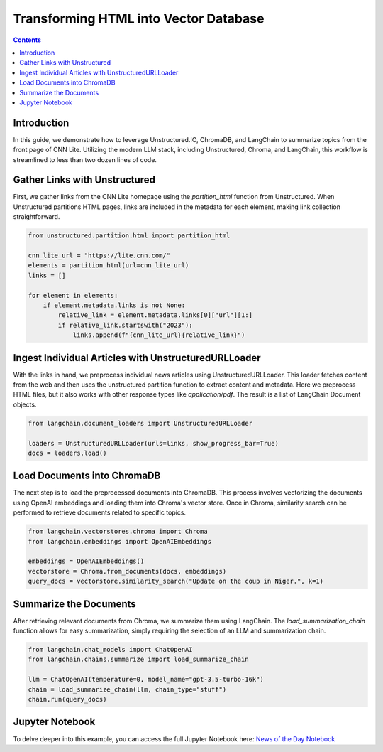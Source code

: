 Transforming HTML into Vector Database
======================================

.. contents::
   :class: this-will-duplicate-information-and-it-is-still-useful-here
   :depth: 2

Introduction
------------

In this guide, we demonstrate how to leverage Unstructured.IO, ChromaDB, and LangChain to summarize topics from the front page of CNN Lite. Utilizing the modern LLM stack, including Unstructured, Chroma, and LangChain, this workflow is streamlined to less than two dozen lines of code.

Gather Links with Unstructured
------------------------------

First, we gather links from the CNN Lite homepage using the `partition_html` function from Unstructured. When Unstructured partitions HTML pages, links are included in the metadata for each element, making link collection straightforward.

.. code-block:: python

    from unstructured.partition.html import partition_html

    cnn_lite_url = "https://lite.cnn.com/"
    elements = partition_html(url=cnn_lite_url)
    links = []

    for element in elements:
        if element.metadata.links is not None:
            relative_link = element.metadata.links[0]["url"][1:]
            if relative_link.startswith("2023"):
                links.append(f"{cnn_lite_url}{relative_link}")

Ingest Individual Articles with UnstructuredURLLoader
-----------------------------------------------------

With the links in hand, we preprocess individual news articles using UnstructuredURLLoader. This loader fetches content from the web and then uses the unstructured partition function to extract content and metadata. Here we preprocess HTML files, but it also works with other response types like `application/pdf`. The result is a list of LangChain Document objects.

.. code-block:: python

    from langchain.document_loaders import UnstructuredURLLoader

    loaders = UnstructuredURLLoader(urls=links, show_progress_bar=True)
    docs = loaders.load()

Load Documents into ChromaDB
-----------------------------

The next step is to load the preprocessed documents into ChromaDB. This process involves vectorizing the documents using OpenAI embeddings and loading them into Chroma's vector store. Once in Chroma, similarity search can be performed to retrieve documents related to specific topics.

.. code-block:: python

    from langchain.vectorstores.chroma import Chroma
    from langchain.embeddings import OpenAIEmbeddings

    embeddings = OpenAIEmbeddings()
    vectorstore = Chroma.from_documents(docs, embeddings)
    query_docs = vectorstore.similarity_search("Update on the coup in Niger.", k=1)

Summarize the Documents
-----------------------

After retrieving relevant documents from Chroma, we summarize them using LangChain. The `load_summarization_chain` function allows for easy summarization, simply requiring the selection of an LLM and summarization chain.

.. code-block:: python

    from langchain.chat_models import ChatOpenAI
    from langchain.chains.summarize import load_summarize_chain

    llm = ChatOpenAI(temperature=0, model_name="gpt-3.5-turbo-16k")
    chain = load_summarize_chain(llm, chain_type="stuff")
    chain.run(query_docs)

Jupyter Notebook
-----------------

To delve deeper into this example, you can access the full Jupyter Notebook here: `News of the Day Notebook <https://github.com/Unstructured-IO/unstructured/blob/main/examples/chroma-news-of-the-day/news-of-the-day.ipynb>`_
